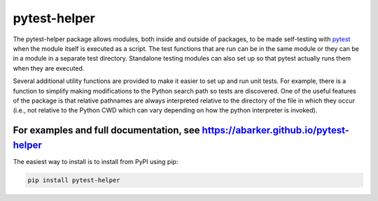 .. default-role:: code

pytest-helper
=============

The pytest-helper package allows modules, both inside and outside of packages,
to be made self-testing with `pytest <http://pytest.org>`_ when the module
itself is executed as a script.  The test functions that are run can be in the
same module or they can be in a module in a separate test directory.
Standalone testing modules can also set up so that pytest actually runs them
when they are executed.

Several additional utility functions are provided to make it easier to set up
and run unit tests.  For example, there is a function to simplify making
modifications to the Python search path so tests are discovered.  One of the
useful features of the package is that relative pathnames are always
interpreted relative to the directory of the file in which they occur (i.e.,
not relative to the Python CWD which can vary depending on how the python
interpreter is invoked).

For examples and full documentation, see https://abarker.github.io/pytest-helper
~~~~~~~~~~~~~~~~~~~~~~~~~~~~~~~~~~~~~~~~~~~~~~~~~~~~~~~~~~~~~~~~~~~~~~~~~~~~~~~~

The easiest way to install is to install from PyPI using pip:

.. code-block:: bash

   pip install pytest-helper

